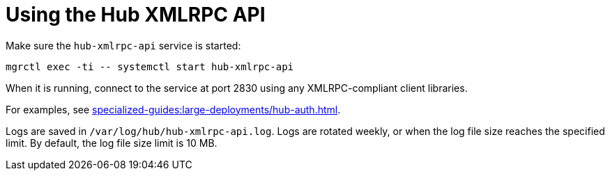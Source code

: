 [[lsd-hub-api]]
= Using the Hub XMLRPC API


Make sure the ``hub-xmlrpc-api`` service is started:

// CHECKIT!
----
mgrctl exec -ti -- systemctl start hub-xmlrpc-api
----

When it is running, connect to the service at port 2830 using any XMLRPC-compliant client libraries.

For examples, see xref:specialized-guides:large-deployments/hub-auth.adoc[].

Logs are saved in ``/var/log/hub/hub-xmlrpc-api.log``.
Logs are rotated weekly, or when the log file size reaches the specified limit.
By default, the log file size limit is 10{nbsp}MB.
